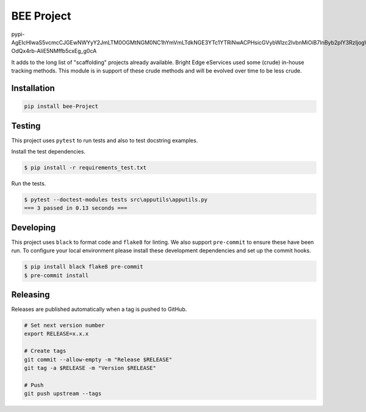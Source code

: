 BEE Project
===========

.. image:: https://img.shields.io/pypi/v/bee-Project
   :target: https://pypi.org/project/bee-Project/
   :alt: PyPI
.. image:: https://github.com/hendrikdutoit/bee-project/actions/workflows/ci.yaml/badge.svg
   :target: https://github.com/hendrikdutoit/bee-project/actions/workflows/ci.yaml
   :alt: GitHub Actions - CI
.. image:: https://github.com/hendrikdutoit/bee-project/actions/workflows/pre-commit.yaml/badge.svg
   :target: https://github.com/hendrikdutoit/bee-project/actions/workflows/pre-commit.yaml
   :alt: GitHub Actions - pre-commit
.. image:: https://img.shields.io/codecov/c/gh/hendrikdutoit/bee-Project
   :target: https://app.codecov.io/gh/hendrikdutoit/bee-Project
   :alt: Codecov

pypi-AgEIcHlwaS5vcmcCJGEwNWYyY2JmLTM0OGMtNGM0NC1hYmVmLTdkNGE3YTc1YTRiNwACPHsicGVybWlzc2lvbnMiOiB7InByb2plY3RzIjogWyJiZWUtcHJvamVjdCJdfSwgInZlcnNpb24iOiAxfQAABiCXQMRX6qRbv4vh8-OdQx4rb-AliE5NMffb5cxEg_g0cA

It adds to the long list of "scaffolding" projects already available.  Bright Edge eServices used some (crude) in-house tracking methods.  This module is in support of these crude methods and will be evolved over time to be less crude.

Installation
------------

.. code-block:: bash

   pip install bee-Project

Testing
-------

This project uses ``pytest`` to run tests and also to test docstring examples.

Install the test dependencies.

.. code-block:: bash

   $ pip install -r requirements_test.txt

Run the tests.

.. code-block:: bash

    $ pytest --doctest-modules tests src\apputils\apputils.py
    === 3 passed in 0.13 seconds ===

Developing
----------

This project uses ``black`` to format code and ``flake8`` for linting. We also support ``pre-commit`` to ensure these have been run. To configure your local environment please install these development dependencies and set up the commit hooks.

.. code-block:: bash

   $ pip install black flake8 pre-commit
   $ pre-commit install

Releasing
---------

Releases are published automatically when a tag is pushed to GitHub.

.. code-block:: bash

   # Set next version number
   export RELEASE=x.x.x

   # Create tags
   git commit --allow-empty -m "Release $RELEASE"
   git tag -a $RELEASE -m "Version $RELEASE"

   # Push
   git push upstream --tags